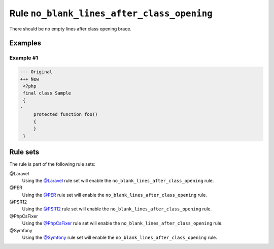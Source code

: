 ===========================================
Rule ``no_blank_lines_after_class_opening``
===========================================

There should be no empty lines after class opening brace.

Examples
--------

Example #1
~~~~~~~~~~

.. code-block:: diff

   --- Original
   +++ New
    <?php
    final class Sample
    {
   -
        protected function foo()
        {
        }
    }

Rule sets
---------

The rule is part of the following rule sets:

@Laravel
  Using the `@Laravel <./../../ruleSets/Laravel.rst>`_ rule set will enable the ``no_blank_lines_after_class_opening`` rule.

@PER
  Using the `@PER <./../../ruleSets/PER.rst>`_ rule set will enable the ``no_blank_lines_after_class_opening`` rule.

@PSR12
  Using the `@PSR12 <./../../ruleSets/PSR12.rst>`_ rule set will enable the ``no_blank_lines_after_class_opening`` rule.

@PhpCsFixer
  Using the `@PhpCsFixer <./../../ruleSets/PhpCsFixer.rst>`_ rule set will enable the ``no_blank_lines_after_class_opening`` rule.

@Symfony
  Using the `@Symfony <./../../ruleSets/Symfony.rst>`_ rule set will enable the ``no_blank_lines_after_class_opening`` rule.
